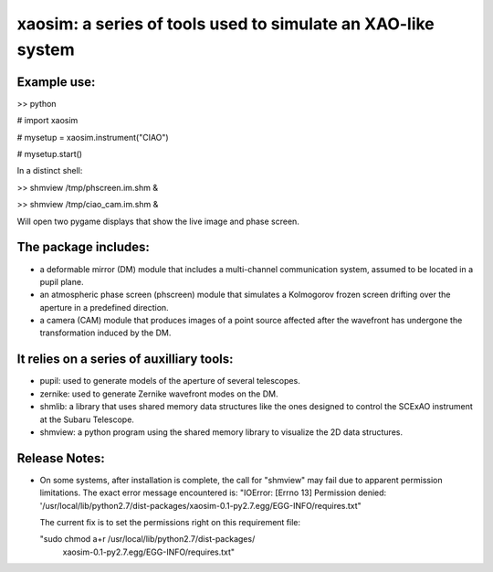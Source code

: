 xaosim: a series of tools used to simulate an XAO-like system
===============================================================

Example use:
-----------

>> python

# import xaosim

# mysetup = xaosim.instrument("CIAO")

# mysetup.start()

In a distinct shell:

>> shmview /tmp/phscreen.im.shm &

>> shmview /tmp/ciao_cam.im.shm &

Will open two pygame displays that show the live image and phase screen.

The package includes:
--------------------

- a deformable mirror (DM) module that includes a multi-channel communication
  system, assumed to be located in a pupil plane.

- an atmospheric phase screen (phscreen) module that simulates a Kolmogorov
  frozen screen drifting over the aperture in a predefined direction.
  
- a camera (CAM) module that produces images of a point source affected after
  the wavefront has undergone the transformation induced by the DM.

It relies on a series of auxilliary tools:
-----------------------------------------

- pupil: used to generate models of the aperture of several telescopes.

- zernike: used to generate Zernike wavefront modes on the DM.

- shmlib: a library that uses shared memory data structures like the ones
  designed to control the SCExAO instrument at the Subaru Telescope.

- shmview: a python program using the shared memory library to visualize the 2D
  data structures.
  
Release Notes:
-------------

- On some systems, after installation is complete, the call for "shmview" may
  fail due to apparent permission limitations. The exact error message
  encountered is: "IOError: [Errno 13] Permission denied:
  '/usr/local/lib/python2.7/dist-packages/xaosim-0.1-py2.7.egg/EGG-INFO/requires.txt"

  The current fix is to set the permissions right on this requirement file:

  "sudo chmod a+r /usr/local/lib/python2.7/dist-packages/\
   xaosim-0.1-py2.7.egg/EGG-INFO/requires.txt"

   
